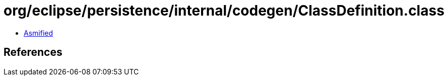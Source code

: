 = org/eclipse/persistence/internal/codegen/ClassDefinition.class

 - link:ClassDefinition-asmified.java[Asmified]

== References

